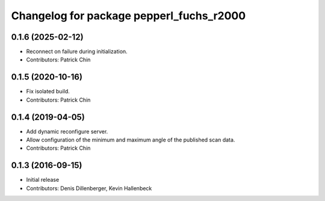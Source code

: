 ^^^^^^^^^^^^^^^^^^^^^^^^^^^^^^^^^^^^^^^^^
Changelog for package pepperl_fuchs_r2000
^^^^^^^^^^^^^^^^^^^^^^^^^^^^^^^^^^^^^^^^^

0.1.6 (2025-02-12)
------------------
* Reconnect on failure during initialization.
* Contributors: Patrick Chin

0.1.5 (2020-10-16)
------------------
* Fix isolated build.
* Contributors: Patrick Chin

0.1.4 (2019-04-05)
------------------
* Add dynamic reconfigure server.
* Allow configuration of the minimum and maximum angle of the published scan data.
* Contributors: Patrick Chin

0.1.3 (2016-09-15)
------------------
* Initial release
* Contributors: Denis Dillenberger, Kevin Hallenbeck
